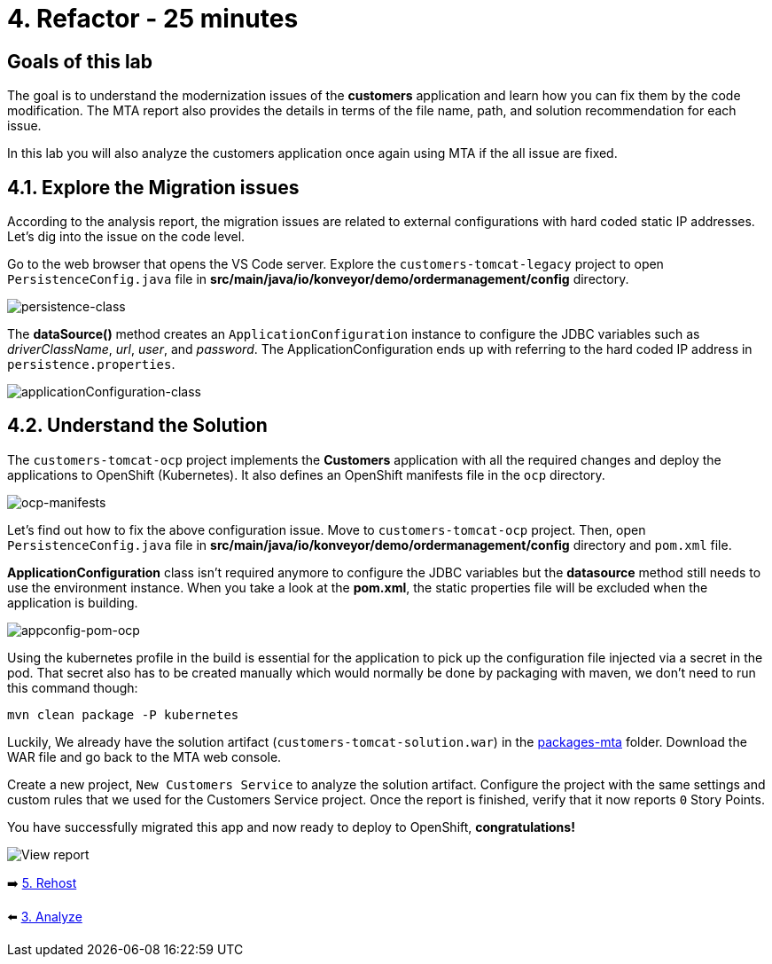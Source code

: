 = 4. Refactor - 25 minutes

== Goals of this lab

The goal is to understand the modernization issues of the *customers* application and learn how you can fix them by the code modification. The MTA report also provides the details in terms of the file name, path, and solution recommendation for each issue. 

In this lab you will also analyze the customers application once again using MTA if the all issue are fixed.

== 4.1. Explore the Migration issues

According to the analysis report, the migration issues are related to external configurations with hard coded static IP addresses. Let's dig into the issue on the code level. 

Go to the web browser that opens the VS Code server. Explore the `customers-tomcat-legacy` project to open `PersistenceConfig.java` file in *src/main/java/io/konveyor/demo/ordermanagement/config* directory.

image::../images/persistence-class.png[persistence-class]

The *dataSource()* method creates an `ApplicationConfiguration` instance to configure the JDBC variables such as _driverClassName_, _url_, _user_, and _password_. The ApplicationConfiguration ends up with referring to the hard coded IP address in `persistence.properties`.

image::../images/applicationConfiguration-class.png[applicationConfiguration-class]

== 4.2. Understand the Solution

The `customers-tomcat-ocp` project implements the *Customers* application with all the required changes and deploy the applications to OpenShift (Kubernetes). It also defines an OpenShift manifests file in the `ocp` directory.

image::../images/ocp-manifests.png[ocp-manifests]

Let's find out how to fix the above configuration issue. Move to `customers-tomcat-ocp` project. Then, open `PersistenceConfig.java` file in *src/main/java/io/konveyor/demo/ordermanagement/config* directory and `pom.xml` file.

*ApplicationConfiguration* class isn't required anymore to configure the JDBC variables but the *datasource* method still needs to use the environment instance. When you take a look at the *pom.xml*, the static properties file will be excluded when the application is building. 

image::../images/appconfig-pom-ocp.png[appconfig-pom-ocp]

Using the kubernetes profile in the build is essential for the application to pick up the configuration file injected via a secret in the pod. That secret also has to be  created manually which would normally be done by packaging with maven, we don't need to run this command though:

[source,sh]
----
mvn clean package -P kubernetes
----

Luckily, We already have the solution artifact (`customers-tomcat-solution.war`) in the https://github.com/redhat-mw-demos/app-mod-projects/tree/main/packages-mta[packages-mta^] folder. Download the WAR file and go back to the MTA web console.

Create a new project, `New Customers Service` to analyze the solution artifact. Configure the project with the same settings and custom rules that we used for the Customers Service project. Once the report is finished, verify that it now reports `0` Story Points.

You have successfully migrated this app and now ready to deploy to OpenShift, *congratulations!*

image::../images/report-solution-view.png[View report] 

➡️ link:./5-rehost.adoc[5. Rehost]

⬅️ link:./3-analyze.adoc[3. Analyze]